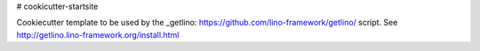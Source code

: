 # cookicutter-startsite

Cookiecutter template to be used by the 
_getlino: https://github.com/lino-framework/getlino/ script.
See http://getlino.lino-framework.org/install.html
